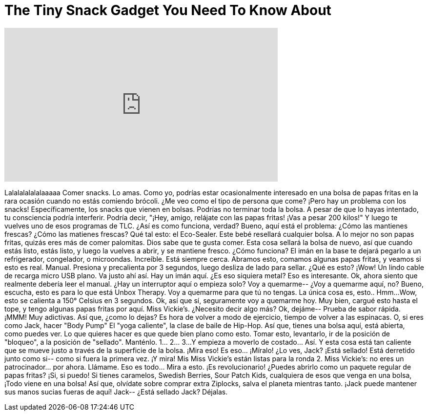 = The Tiny Snack Gadget You Need To Know About
:published_at: 2016-08-11
:hp-alt-title: The Tiny Snack Gadget You Need To Know About
:hp-image: https://i.ytimg.com/vi/b5aHShFyZqs/maxresdefault.jpg


++++
<iframe width="560" height="315" src="https://www.youtube.com/embed/b5aHShFyZqs?rel=0" frameborder="0" allow="autoplay; encrypted-media" allowfullscreen></iframe>
++++

Lalalalalalalaaaaa
Comer snacks. Lo amas.
Como yo, podrías estar ocasionalmente interesado en una bolsa de papas fritas
en la rara ocasión cuando no estás comiendo brócoli.
¿Me veo como el tipo de persona que come?
¡Pero hay un problema con los snacks! Específicamente, los snacks que vienen en bolsas.
Podrías no terminar toda la bolsa.
A pesar de que lo hayas intentado, tu consciencia podría interferir.
Podría decir, &quot;¡Hey, amigo, relájate con las papas fritas! ¡Vas a pesar 200 kilos!&quot;
Y luego te vuelves uno de esos programas de TLC. ¿Así es como funciona, verdad?
Bueno, aquí está el problema: ¿Cómo las mantienes frescas?
¿Cómo las matienes frescas?
Qué tal esto: el Eco-Sealer.
Este bebé resellará cualquier bolsa.
A lo mejor no son papas fritas, quizás eres más de comer palomitas.
Dios sabe que te gusta comer.
Esta cosa sellará la bolsa de nuevo, así que cuando estás listo, estás listo,
y luego la vuelves a abrir, y se mantiene fresco.
¿Cómo funciona?
El imán en la base te dejará pegarlo a un refrigerador, congelador, o microondas.
Increíble. Está siempre cerca.
Abramos esto, comamos algunas papas fritas, y veamos si esto es real.
Manual. Presiona y precalienta por 3 segundos,
luego desliza de lado para sellar.
¿Qué es esto? ¡Wow! Un lindo cable de recarga micro USB plano.
Va justo ahí así.
Hay un imán aquí.
¿Es eso siquiera metal?
Eso es interesante.
Ok, ahora siento que realmente debería leer el manual.
¿Hay un interruptor aquí o empieza solo?
Voy a quemarme-- ¿Voy a quemarme aquí, no?
Bueno, escucha, esto es para lo que está Unbox Therapy.
Voy a quemarme para que tú no tengas.
La única cosa es, esto..
Hmm...
Wow, esto se calienta a 150° Celsius en 3 segundos.
Ok, así que sí, seguramente voy a quemarme hoy.
Muy bien, cargué esto hasta el tope, y tengo algunas papas fritas por aquí.
Miss Vickie's. ¿Necesito decir algo más?
Ok, dejáme-- Prueba de sabor rápida.
¡MMM!
Muy adictivas.
Así que, ¿como lo dejas?
Es hora de volver a modo de ejercicio, tiempo de volver a las espinacas.
O, si eres como Jack, hacer &quot;Body Pump&quot;
El &quot;yoga caliente&quot;, la clase de baile de Hip-Hop.
Así que, tienes una bolsa aquí, está abierta, como puedes ver.
Lo que quieres hacer es que quede bien plano como esto.
Tomar esto, levantarlo, ir de la posición de &quot;bloqueo&quot;, a la posición de &quot;sellado&quot;.
Manténlo. 1... 2... 3...
Y empieza a moverlo de costado... Así.
Y esta cosa está tan caliente que se mueve justo a través de la superficie de la bolsa.
¡Mira eso! Es eso... ¡Míralo!
¿Lo ves, Jack? ¡Está sellado!
Está derretido junto como si-- como si fuera la primera vez.
¡Y mira! Mis Miss Vickie's están listas para la ronda 2.
Miss Vickie's: no eres un patrocinador... por ahora. Llámame.
Eso es todo... Mira a esto. ¡Es revolucionario!
¿Puedes abrirlo como un paquete regular de papas fritas? ¡Si, si puedo!
Si tienes caramelos, Swedish Berries, Sour Patch Kids, cualquiera de esos que venga en una bolsa,
¡Todo viene en una bolsa!
Así que, olvídate sobre comprar extra Ziplocks, salva el planeta mientras tanto.
¡Jack puede mantener sus manos sucias fueras de aquí!
Jack-- ¿Está sellado Jack? Déjalas.